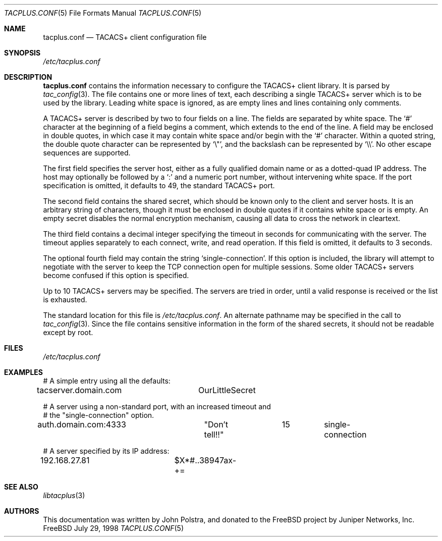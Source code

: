 .\" Copyright 1998 Juniper Networks, Inc.
.\" All rights reserved.
.\"
.\" Redistribution and use in source and binary forms, with or without
.\" modification, are permitted provided that the following conditions
.\" are met:
.\" 1. Redistributions of source code must retain the above copyright
.\"    notice, this list of conditions and the following disclaimer.
.\" 2. Redistributions in binary form must reproduce the above copyright
.\"    notice, this list of conditions and the following disclaimer in the
.\"    documentation and/or other materials provided with the distribution.
.\"
.\" THIS SOFTWARE IS PROVIDED BY THE AUTHOR AND CONTRIBUTORS ``AS IS'' AND
.\" ANY EXPRESS OR IMPLIED WARRANTIES, INCLUDING, BUT NOT LIMITED TO, THE
.\" IMPLIED WARRANTIES OF MERCHANTABILITY AND FITNESS FOR A PARTICULAR PURPOSE
.\" ARE DISCLAIMED.  IN NO EVENT SHALL THE AUTHOR OR CONTRIBUTORS BE LIABLE
.\" FOR ANY DIRECT, INDIRECT, INCIDENTAL, SPECIAL, EXEMPLARY, OR CONSEQUENTIAL
.\" DAMAGES (INCLUDING, BUT NOT LIMITED TO, PROCUREMENT OF SUBSTITUTE GOODS
.\" OR SERVICES; LOSS OF USE, DATA, OR PROFITS; OR BUSINESS INTERRUPTION)
.\" HOWEVER CAUSED AND ON ANY THEORY OF LIABILITY, WHETHER IN CONTRACT, STRICT
.\" LIABILITY, OR TORT (INCLUDING NEGLIGENCE OR OTHERWISE) ARISING IN ANY WAY
.\" OUT OF THE USE OF THIS SOFTWARE, EVEN IF ADVISED OF THE POSSIBILITY OF
.\" SUCH DAMAGE.
.\"
.\" $FreeBSD: src/lib/libtacplus/tacplus.conf.5,v 1.3.2.1 2000/12/08 13:49:39 ru Exp $
.\"
.Dd July 29, 1998
.Dt TACPLUS.CONF 5
.Os FreeBSD
.Sh NAME
.Nm tacplus.conf
.Nd TACACS+ client configuration file
.Sh SYNOPSIS
.Pa /etc/tacplus.conf
.Sh DESCRIPTION
.Nm
contains the information necessary to configure the TACACS+ client
library.  It is parsed by
.Xr tac_config 3 .
The file contains one or more lines of text, each describing a
single TACACS+ server which is to be used by the library.  Leading
white space is ignored, as are empty lines and lines containing
only comments.
.Pp
A TACACS+ server is described by two to four fields on a line.  The
fields are separated by white space.  The
.Ql #
character at the beginning of a field begins a comment, which extends
to the end of the line.  A field may be enclosed in double quotes,
in which case it may contain white space and/or begin with the
.Ql #
character.  Within a quoted string, the double quote character can
be represented by
.Ql \e\&" ,
and the backslash can be represented by
.Ql \e\e .
No other escape sequences are supported.
.Pp
The first field specifies
the server host, either as a fully qualified domain name or as a
dotted-quad IP address.  The host may optionally be followed by a
.Ql \&:
and a numeric port number, without intervening white space.  If the
port specification is omitted, it defaults to 49, the standard TACACS+
port.
.Pp
The second field contains the shared secret, which should be known
only to the client and server hosts.  It is an arbitrary string
of characters, though it must be enclosed in double quotes if it
contains white space or is empty.  An empty secret disables the
normal encryption mechanism, causing all data to cross the network in
cleartext.
.Pp
The third field contains a decimal integer specifying the timeout
in seconds for communicating with the server.  The timeout applies
separately to each connect, write, and read operation.  If this field
is omitted, it defaults to 3 seconds.
.Pp
The optional fourth field may contain the string
.Ql single-connection .
If this option is included, the library will attempt to negotiate
with the server to keep the TCP connection open for multiple
sessions.  Some older TACACS+ servers become confused if this option
is specified.
.Pp
Up to 10 TACACS+ servers may be specified.  The servers are tried in
order, until a valid response is received or the list is exhausted.
.Pp
The standard location for this file is
.Pa /etc/tacplus.conf .
An alternate pathname may be specified in the call to
.Xr tac_config 3 .
Since the file contains sensitive information in the form of the
shared secrets, it should not be readable except by root.
.Sh FILES
.Pa /etc/tacplus.conf
.Sh EXAMPLES
.Bd -literal
# A simple entry using all the defaults:
tacserver.domain.com	OurLittleSecret

# A server using a non-standard port, with an increased timeout and
# the "single-connection" option.
auth.domain.com:4333	"Don't tell!!"	15	single-connection

# A server specified by its IP address:
192.168.27.81		$X*#..38947ax-+=
.Ed
.Sh SEE ALSO
.Xr libtacplus 3
.Sh AUTHORS
This documentation was written by
.An John Polstra ,
and donated to the
.Fx
project by Juniper Networks, Inc.
